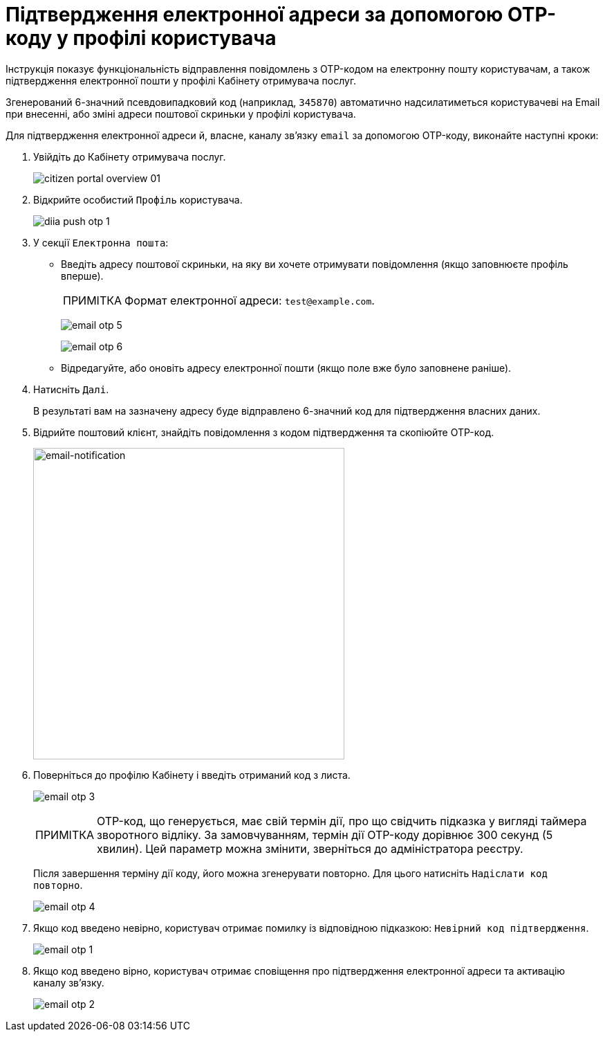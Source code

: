 :toc-title: ЗМІСТ
:toc: auto
:toclevels: 5
:experimental:
:important-caption:     ВАЖЛИВО
:note-caption:          ПРИМІТКА
:tip-caption:           ПІДКАЗКА
:warning-caption:       ПОПЕРЕДЖЕННЯ
:caution-caption:       УВАГА
:example-caption:           Приклад
:figure-caption:            Зображення
:table-caption:             Таблиця
:appendix-caption:          Додаток
:sectnums:
:sectnumlevels: 5
:sectanchors:
:sectlinks:
:partnums:

= Підтвердження електронної адреси за допомогою OTP-коду у профілі користувача

Інструкція показує функціональність відправлення повідомлень з OTP-кодом на електронну пошту користувачам, а також підтвердження електронної пошти у профілі Кабінету отримувача послуг.

Згенерований 6-значний псевдовипадковий код (наприклад, `345870`) автоматично надсилатиметься користувачеві на Email при внесенні, або зміні адреси поштової скриньки у профілі користувача.

Для підтвердження електронної адреси й, власне, каналу зв'язку `email` за допомогою OTP-коду, виконайте наступні кроки:

. Увійдіть до Кабінету отримувача послуг.
+
image:citizen-portal-overview/citizen-portal-overview-01.png[]

. Відкрийте особистий `Профіль` користувача.
+
image:citizen-diia-push-otp/diia-push-otp-1.png[]

. У секції `Електронна пошта`:

* Введіть адресу поштової скриньки, на яку ви хочете отримувати повідомлення (якщо заповнюєте профіль вперше).
+
NOTE: Формат електронної адреси: `test@example.com`.
+
image:citizen-email-otp/email-otp-5.png[]
+
image:citizen-email-otp/email-otp-6.png[]

* Відредагуйте, або оновіть адресу електронної пошти (якщо поле вже було заповнене раніше).

. Натисніть `Далі`.
+
В результаті вам на зазначену адресу буде відправлено 6-значний код для підтвердження власних даних.

. Відрийте поштовий клієнт, знайдіть повідомлення з кодом підтвердження та скопіюйте OTP-код.
+
image::tech:lowcode/notifications/email/email-notification.png[email-notification, 450]

. Поверніться до профілю Кабінету і введіть отриманий код з листа.
+
image:citizen-email-otp/email-otp-3.png[]
+
[NOTE]
====
OTP-код, що генерується, має свій термін дії, про що свідчить підказка у вигляді таймера зворотного відліку. За замовчуванням, термін дії OTP-коду дорівнює 300 секунд (5 хвилин). Цей параметр можна змінити, зверніться до адміністратора реєстру.
====
+
Після завершення терміну дії коду, його можна згенерувати повторно. Для цього натисніть `Надіслати код повторно`.
+
image:citizen-email-otp/email-otp-4.png[]

. Якщо код введено невірно, користувач отримає помилку із відповідною підказкою: `Невірний код підтвердження`.

+
image:citizen-email-otp/email-otp-1.png[]

. Якщо код введено вірно, користувач отримає сповіщення про підтвердження електронної адреси та активацію каналу зв'язку.
+
image:citizen-email-otp/email-otp-2.png[]
